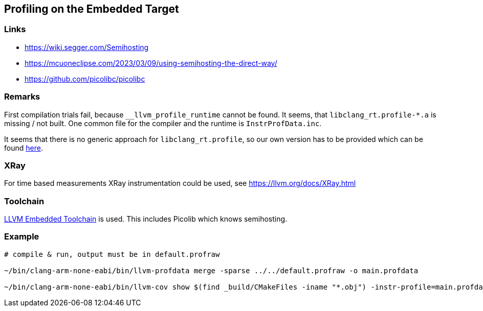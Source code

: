 == Profiling on the Embedded Target

=== Links
* https://wiki.segger.com/Semihosting
* https://mcuoneclipse.com/2023/03/09/using-semihosting-the-direct-way/
* https://github.com/picolibc/picolibc


=== Remarks
First compilation trials fail, because `__llvm_profile_runtime` cannot be found.
It seems, that `libclang_rt.profile-*.a` is missing / not built.  One common file
for the compiler and the runtime is `InstrProfData.inc`.

It seems that there is no generic approach for `libclang_rt.profile`, so our
own version has to be provided which can be found link:profiling[here]. 


=== XRay
For time based measurements XRay instrumentation could be used, see https://llvm.org/docs/XRay.html


=== Toolchain
https://github.com/ARM-software/LLVM-embedded-toolchain-for-Arm[LLVM Embedded Toolchain]
is used.  This includes Picolib which knows semihosting.


=== Example
```bash
# compile & run, output must be in default.profraw

~/bin/clang-arm-none-eabi/bin/llvm-profdata merge -sparse ../../default.profraw -o main.profdata

~/bin/clang-arm-none-eabi/bin/llvm-cov show $(find _build/CMakeFiles -iname "*.obj") -instr-profile=main.profdata
```
